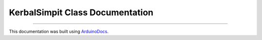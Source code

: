 KerbalSimpit Class Documentation
================================

.. doxygenclass:: KerbalSimpit
   :project: KerbalSimpit
   :members:

----

This documentation was built using ArduinoDocs_.

.. _ArduinoDocs: http://arduinodocs.readthedocs.org
